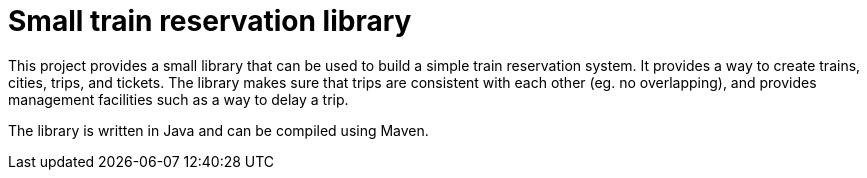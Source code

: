 = Small train reservation library


This project provides a small library that can be used to build a simple train reservation system.
It provides a way to create trains, cities, trips, and tickets.
The library makes sure that trips are consistent with each other (eg. no overlapping), and provides management facilities such as a way to delay a trip.

The library is written in Java and can be compiled using Maven.